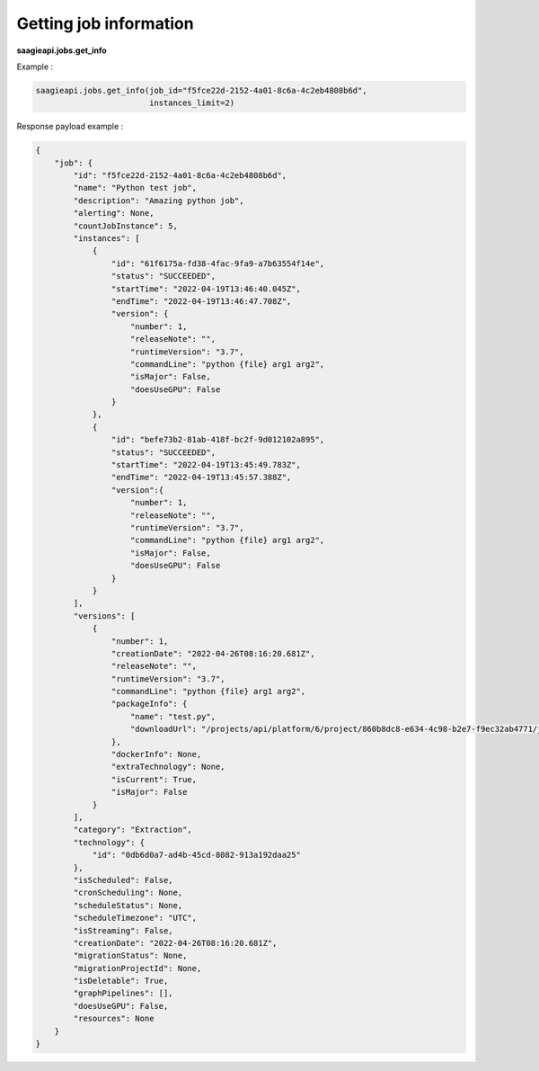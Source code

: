 Getting job information
--------

**saagieapi.jobs.get_info**

Example :

.. code:: python

   saagieapi.jobs.get_info(job_id="f5fce22d-2152-4a01-8c6a-4c2eb4808b6d",
                           instances_limit=2)

Response payload example :

.. code:: python

   {
       "job": {
           "id": "f5fce22d-2152-4a01-8c6a-4c2eb4808b6d",
           "name": "Python test job",
           "description": "Amazing python job",
           "alerting": None,
           "countJobInstance": 5,
           "instances": [
               {
                   "id": "61f6175a-fd38-4fac-9fa9-a7b63554f14e",
                   "status": "SUCCEEDED",
                   "startTime": "2022-04-19T13:46:40.045Z",
                   "endTime": "2022-04-19T13:46:47.708Z",
                   "version": {
                       "number": 1,
                       "releaseNote": "",
                       "runtimeVersion": "3.7",
                       "commandLine": "python {file} arg1 arg2",
                       "isMajor": False,
                       "doesUseGPU": False
                   }
               },
               {
                   "id": "befe73b2-81ab-418f-bc2f-9d012102a895",
                   "status": "SUCCEEDED",
                   "startTime": "2022-04-19T13:45:49.783Z",
                   "endTime": "2022-04-19T13:45:57.388Z",
                   "version":{
                       "number": 1,
                       "releaseNote": "",
                       "runtimeVersion": "3.7",
                       "commandLine": "python {file} arg1 arg2",
                       "isMajor": False,
                       "doesUseGPU": False
                   }
               }
           ],
           "versions": [
               {
                   "number": 1,
                   "creationDate": "2022-04-26T08:16:20.681Z",
                   "releaseNote": "",
                   "runtimeVersion": "3.7",
                   "commandLine": "python {file} arg1 arg2",
                   "packageInfo": {
                       "name": "test.py",
                       "downloadUrl": "/projects/api/platform/6/project/860b8dc8-e634-4c98-b2e7-f9ec32ab4771/job/f5fce22d-2152-4a01-8c6a-4c2eb4808b6d/version/1/artifact/test.py"
                   },
                   "dockerInfo": None,
                   "extraTechnology": None,
                   "isCurrent": True,
                   "isMajor": False
               }
           ],
           "category": "Extraction",
           "technology": {
               "id": "0db6d0a7-ad4b-45cd-8082-913a192daa25"
           },
           "isScheduled": False,
           "cronScheduling": None,
           "scheduleStatus": None,
           "scheduleTimezone": "UTC",
           "isStreaming": False,
           "creationDate": "2022-04-26T08:16:20.681Z",
           "migrationStatus": None,
           "migrationProjectId": None,
           "isDeletable": True,
           "graphPipelines": [],
           "doesUseGPU": False,
           "resources": None
       }
   }